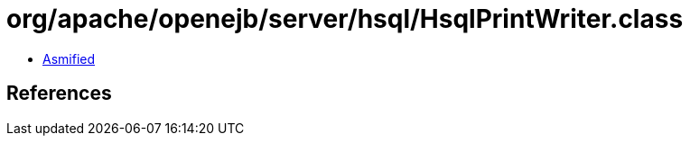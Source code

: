 = org/apache/openejb/server/hsql/HsqlPrintWriter.class

 - link:HsqlPrintWriter-asmified.java[Asmified]

== References

